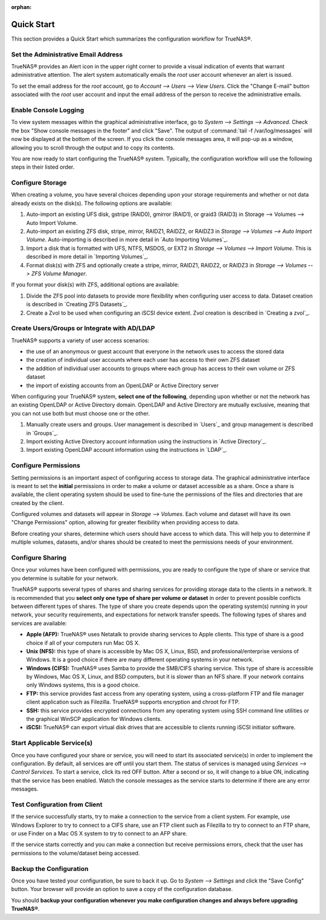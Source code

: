 :orphan:

Quick Start
-----------

This section provides a Quick Start which summarizes the configuration workflow for TrueNAS®.

Set the Administrative Email Address
~~~~~~~~~~~~~~~~~~~~~~~~~~~~~~~~~~~~

TrueNAS® provides an Alert icon in the upper right corner to provide a visual indication of events that warrant administrative attention. The alert system
automatically emails the *root* user account whenever an alert is issued.

To set the email address for the *root*
account, go to `Account --> Users --> View Users`. Click the "Change E-mail" button associated with the *root* user account and input the email address of the
person to receive the administrative emails.

Enable Console Logging
~~~~~~~~~~~~~~~~~~~~~~

To view system messages within the graphical administrative interface, go to `System --> Settings --> Advanced`. Check the box "Show console messages in the
footer" and click "Save". The output of :command:`tail -f /var/log/messages` will now be displayed at the bottom of the screen. If you click the console
messages area, it will pop-up as a window, allowing you to scroll through the output and to copy its contents.

You are now ready to start configuring the TrueNAS® system. Typically, the configuration workflow will use the following steps in their listed order.

Configure Storage
~~~~~~~~~~~~~~~~~

When creating a volume, you have several choices depending upon your storage requirements and whether or not data already exists on the disk(s). The following
options are available:

#.  Auto-import an existing UFS disk, gstripe (RAID0), gmirror (RAID1), or graid3 (RAID3) in Storage --> Volumes --> Auto Import Volume.

#.  Auto-import an existing ZFS disk, stripe, mirror, RAIDZ1, RAIDZ2, or RAIDZ3 in `Storage --> Volumes --> Auto Import Volume`. Auto-importing is described
    in more detail in `Auto Importing Volumes`_.

#.  Import a disk that is formatted with UFS, NTFS, MSDOS, or EXT2 in `Storage --> Volumes --> Import Volume`. This is described in more detail in
    `Importing Volumes`_.

#.  Format disk(s) with ZFS and optionally create a stripe, mirror, RAIDZ1, RAIDZ2, or RAIDZ3 in `Storage --> Volumes --> ZFS Volume Manager`.

If you format your disk(s) with ZFS, additional options are available:

#.  Divide the ZFS pool into datasets to provide more flexibility when configuring user access to data. Dataset creation is described in
    `Creating ZFS Datasets`_.

#.  Create a Zvol to be used when configuring an iSCSI device extent. Zvol creation is described in `Creating a zvol`_.

Create Users/Groups or Integrate with AD/LDAP
~~~~~~~~~~~~~~~~~~~~~~~~~~~~~~~~~~~~~~~~~~~~~

TrueNAS® supports a variety of user access scenarios:

*   the use of an anonymous or guest account that everyone in the network uses to access the stored data

*   the creation of individual user accounts where each user has access to their own ZFS dataset

*   the addition of individual user accounts to groups where each group has access to their own volume or ZFS dataset

*   the import of existing accounts from an OpenLDAP or Active Directory server

When configuring your TrueNAS® system, **select one of the following**, depending upon whether or not the network has an existing OpenLDAP or Active
Directory domain. OpenLDAP and Active Directory are mutually exclusive, meaning that you can not use both but must choose one or the other.

#.  Manually create users and groups. User management is described in `Users`_ and group management is described in `Groups`_.

#.  Import existing Active Directory account information using the instructions in `Active Directory`_.

#.  Import existing OpenLDAP account information using the instructions in `LDAP`_.

Configure Permissions
~~~~~~~~~~~~~~~~~~~~~

Setting permissions is an important aspect of configuring access to storage data. The graphical administrative interface is meant to set the **initial**
permissions in order to make a volume or dataset accessible as a share. Once a share is available, the client operating system should be used to fine-tune the
permissions of the files and directories that are created by the client.

Configured volumes and datasets will appear in `Storage --> Volumes`. Each volume and dataset will have its own "Change Permissions" option, allowing for
greater flexibility when providing access to data.

Before creating your shares, determine which users should have access to which data. This will help you to determine if multiple volumes, datasets, and/or
shares should be created to meet the permissions needs of your environment.

Configure Sharing
~~~~~~~~~~~~~~~~~

Once your volumes have been configured with permissions, you are ready to configure the type of share or service that you determine is suitable for your
network.

TrueNAS® supports several types of shares and sharing services for providing storage data to the clients in a network. It is recommended that you
**select only one type of share per volume or dataset** in order to prevent possible conflicts between different types of shares. The type of share you create
depends upon the operating system(s) running in your network, your security requirements, and expectations for network transfer speeds. The following types of
shares and services are available:

*   **Apple (AFP):** TrueNAS® uses Netatalk to provide sharing services to Apple clients. This type of share is a good choice if all of your computers run
    Mac OS X.

*   **Unix (NFS):** this type of share is accessible by Mac OS X, Linux, BSD, and professional/enterprise versions of Windows. It is a good choice if there
    are many different operating systems in your network.

*   **Windows (CIFS):** TrueNAS® uses Samba to provide the SMB/CIFS sharing service. This type of share is accessible by Windows, Mac OS X, Linux, and BSD
    computers, but it is slower than an NFS share. If your network contains only Windows systems, this is a good choice.

*   **FTP:** this service provides fast access from any operating system, using a cross-platform FTP and file manager client application such as Filezilla.
    TrueNAS® supports encryption and chroot for FTP.

*   **SSH:** this service provides encrypted connections from any operating system using SSH command line utilities or the graphical WinSCP application for
    Windows clients.

*   **iSCSI:** TrueNAS® can export virtual disk drives that are accessible to clients running iSCSI initiator software.

Start Applicable Service(s)
~~~~~~~~~~~~~~~~~~~~~~~~~~~

Once you have configured your share or service, you will need to start its associated service(s) in order to implement the configuration. By default, all
services are off until you start them. The status of services is managed using `Services --> Control Services`. To start a service, click its red OFF button.
After a second or so, it will change to a blue ON, indicating that the service has been enabled. Watch the console messages as the service starts to determine
if there are any error messages.

Test Configuration from Client
~~~~~~~~~~~~~~~~~~~~~~~~~~~~~~

If the service successfully starts, try to make a connection to the service from a client system. For example, use Windows Explorer to try to connect to a
CIFS share, use an FTP client such as Filezilla to try to connect to an FTP share, or use Finder on a Mac OS X system to try to connect to an AFP share.

If the service starts correctly and you can make a connection but receive permissions errors, check that the user has permissions to the volume/dataset being
accessed.

Backup the Configuration
~~~~~~~~~~~~~~~~~~~~~~~~

Once you have tested your configuration, be sure to back it up. Go to `System --> Settings` and click the "Save Config" button. Your browser will provide an
option to save a copy of the configuration database.

You should **backup your configuration whenever you make configuration changes and always before upgrading TrueNAS®**.
